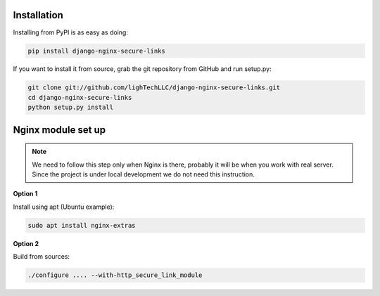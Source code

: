 Installation
============

Installing from PyPI is as easy as doing:

.. code-block:: bash

    pip install django-nginx-secure-links

If you want to install it from source, grab the git repository from GitHub and run setup.py:

.. code-block:: bash

    git clone git://github.com/lighTechLLC/django-nginx-secure-links.git
    cd django-nginx-secure-links
    python setup.py install

Nginx module set up
===================

.. note::

    We need to follow this step only when Nginx is there, probably it will be
    when you work with real server. Since the project is under local development
    we do not need this instruction.

**Option 1**

Install using apt (Ubuntu example):

.. code-block:: bash

    sudo apt install nginx-extras

**Option 2**

Build from sources:

.. code-block:: bash

    ./configure .... --with-http_secure_link_module


